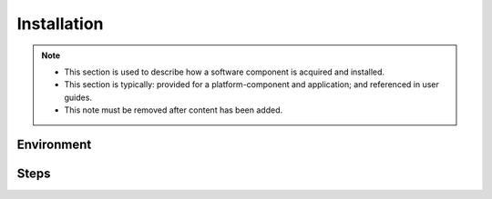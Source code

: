 .. This work is licensed under a Creative Commons Attribution 4.0 International License.
.. http://creativecommons.org/licenses/by/4.0
.. Copyright 2020 NOKIA

Installation
============

.. note::
   * This section is used to describe how a software component is acquired and installed.
   
   * This section is typically: provided for a platform-component and application; and
     referenced in user guides.

   * This note must be removed after content has been added.

Environment
-----------


Steps
-----

